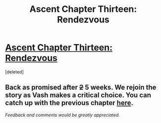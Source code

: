 #+TITLE: Ascent Chapter Thirteen: Rendezvous

* [[https://ascentuniverse.wordpress.com/2018/02/11/chapter-xiii-rendezvous/][Ascent Chapter Thirteen: Rendezvous]]
:PROPERTIES:
:Score: 1
:DateUnix: 1518383999.0
:DateShort: 2018-Feb-12
:FlairText: RT
:END:
[deleted]


** Back as promised after +2+ 5 weeks. We rejoin the story as Vash makes a critical choice. You can catch up with the previous chapter [[https://ascentuniverse.wordpress.com/2018/01/07/chapter-12-beachhead/][here]].

/Feedback and comments would be greatly appreciated./
:PROPERTIES:
:Author: TheUtilitaria
:Score: 1
:DateUnix: 1518384308.0
:DateShort: 2018-Feb-12
:END:
